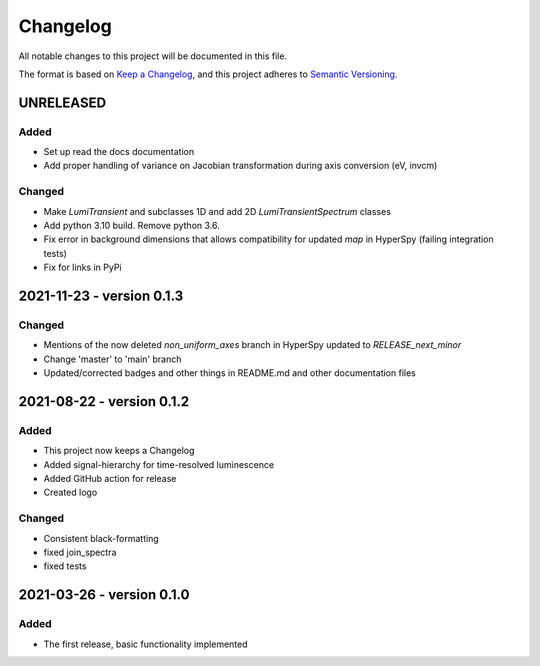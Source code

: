 Changelog
*********

All notable changes to this project will be documented in this file.

The format is based on `Keep a Changelog <https://keepachangelog.com/en/1.0.0/>`_,
and this project adheres to `Semantic Versioning <https://semver.org/spec/v2.0.0.html>`_.

UNRELEASED
==========
Added
-----
- Set up read the docs documentation
- Add proper handling of variance on Jacobian transformation during axis conversion (eV, invcm)

Changed
-------
- Make `LumiTransient` and subclasses 1D and add 2D `LumiTransientSpectrum` classes
- Add python 3.10 build. Remove python 3.6.
- Fix error in background dimensions that allows compatibility for updated `map` in HyperSpy (failing integration tests)
- Fix for links in PyPi

2021-11-23 - version 0.1.3
==========================
Changed
-------
- Mentions of the now deleted `non_uniform_axes` branch in HyperSpy updated to `RELEASE_next_minor`
- Change 'master' to 'main' branch
- Updated/corrected badges and other things in README.md and other documentation files

2021-08-22 - version 0.1.2
==========================
Added
-----
- This project now keeps a Changelog
- Added signal-hierarchy for time-resolved luminescence
- Added GitHub action for release
- Created logo

Changed
-------
- Consistent black-formatting
- fixed join_spectra
- fixed tests

2021-03-26 - version 0.1.0
==========================
Added
-----
- The first release, basic functionality implemented

